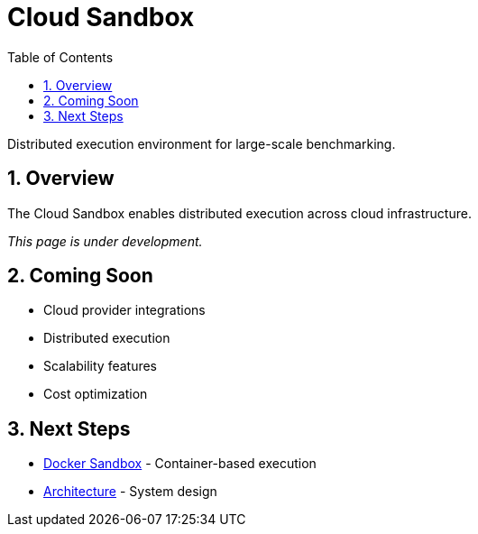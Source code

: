 = Cloud Sandbox
:page-title: Cloud Sandbox
:toc: left
:tabsize: 2
:sectnums:

Distributed execution environment for large-scale benchmarking.

== Overview

The Cloud Sandbox enables distributed execution across cloud infrastructure.

_This page is under development._

== Coming Soon

* Cloud provider integrations
* Distributed execution
* Scalability features
* Cost optimization

== Next Steps

* xref:sandboxes/docker.adoc[Docker Sandbox] - Container-based execution
* xref:architecture.adoc[Architecture] - System design